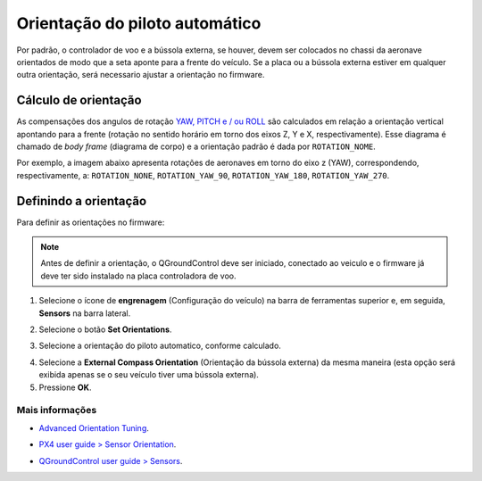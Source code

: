 Orientação do piloto automático
================================

Por padrão, o controlador de voo e a bússola externa, se houver, devem ser colocados no chassi da aeronave orientados de modo que a seta aponte para a frente do veículo. Se a placa ou a bússola externa estiver em qualquer outra orientação, será necessario ajustar a orientação no firmware.

Cálculo de orientação
~~~~~~~~~~~~~~~~~~~~~~

As compensações dos angulos de rotação `YAW, PITCH e / ou ROLL`_ são calculados em relação a orientação vertical apontando para a frente (rotação no sentido horário em torno dos eixos Z, Y e X, respectivamente). Esse diagrama é chamado de *body frame* (diagrama de corpo) e a orientação padrão é dada por ``ROTATION_NOME``.

.. _YAW, PITCH e / ou ROLL: https://www.youtube.com/watch?v=pQ24NtnaLl8
.. image:: /img/Aerial/fc_orientation_1.png
    :align: center

Por exemplo, a imagem abaixo apresenta rotações de aeronaves em torno do eixo z (YAW), correspondendo, respectivamente, a: ``ROTATION_NONE``, ``ROTATION_YAW_90``, ``ROTATION_YAW_180``, ``ROTATION_YAW_270``.

.. image:: /img/Aerial/yaw_rotation.png
    :align: center

Definindo a orientação
~~~~~~~~~~~~~~~~~~~~~~~

Para definir as orientações no firmware: 

.. Note::
   Antes de definir a orientação, o QGroundControl deve ser iniciado, conectado ao veiculo e o firmware já deve ter sido instalado na placa controladora de voo.

1. Selecione o ícone de **engrenagem** (Configuração do veículo) na barra de ferramentas superior e, em seguida, **Sensors** na barra lateral.

.. adicionar imagem

2. Selecione o botão **Set Orientations**.

.. adicionar imagem

3. Selecione a orientação do piloto automatico, conforme calculado.

.. adicionar imagem 

4. Selecione a **External Compass Orientation** (Orientação da bússola externa) da mesma maneira (esta opção será exibida apenas se o seu veículo tiver uma bússola externa).


5. Pressione **OK**.


Mais informações
----------------

* `Advanced Orientation Tuning`_.
.. _Advanced Orientation Tuning: https://docs.px4.io/v1.9.0/en/advanced_config/advanced_flight_controller_orientation_leveling.html
* `PX4 user guide > Sensor Orientation`_.
.. _PX4 user guide > Sensor Orientation: https://docs.px4.io/v1.9.0/en/config/flight_controller_orientation.html  
* `QGroundControl user guide > Sensors`_.
.. _QGroundControl user guide > Sensors: https://docs.qgroundcontrol.com/en/SetupView/sensors_px4.html#flight_controller_orientation


